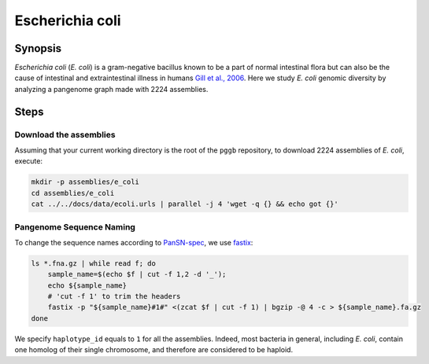 .. _escherichia-coli:

####################
Escherichia coli
####################

========
Synopsis
========

`Escherichia coli` (`E. coli`) is a gram-negative bacillus known to be a part of normal intestinal flora but can also
be the cause of intestinal and extraintestinal illness in humans `Gill et al., 2006 <https://doi.org/10.1126/science.1124234>`_.
Here we study `E. coli` genomic diversity by analyzing a pangenome graph made with 2224 assemblies.

=====
Steps
=====


-------------------------
Download the assemblies
-------------------------

Assuming that your current working directory is the root of the ``pggb`` repository, to download 2224 assemblies of `E. coli`,
execute:

.. code-block:: bash

    mkdir -p assemblies/e_coli
    cd assemblies/e_coli
    cat ../../docs/data/ecoli.urls | parallel -j 4 'wget -q {} && echo got {}'


-------------------------
Pangenome Sequence Naming
-------------------------

To change the sequence names according to `PanSN-spec <https://github.com/pangenome/PanSN-spec>`_,
we use `fastix <https://github.com/ekg/fastix>`_:

.. code-block:: bash

    ls *.fna.gz | while read f; do
        sample_name=$(echo $f | cut -f 1,2 -d '_');
        echo ${sample_name}
        # 'cut -f 1' to trim the headers
        fastix -p "${sample_name}#1#" <(zcat $f | cut -f 1) | bgzip -@ 4 -c > ${sample_name}.fa.gz
    done

We specify ``haplotype_id`` equals to ``1`` for all the assemblies.
Indeed, most bacteria in general, including `E. coli`, contain one homolog of their single chromosome, and therefore are considered to be haploid.
